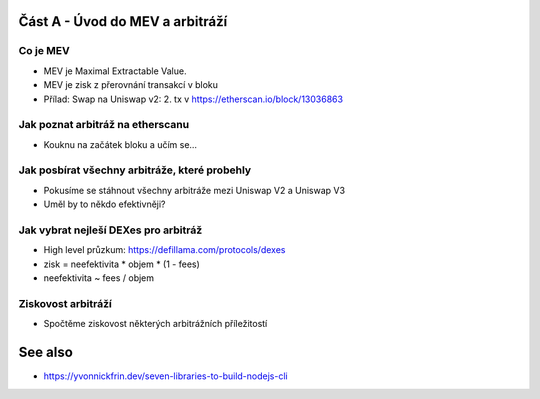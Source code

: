 Část A - Úvod do MEV a arbitráží
================================

Co je MEV
+++++++++

- MEV je Maximal Extractable Value.
- MEV je zisk z přerovnání transakcí v bloku
- Přílad: Swap na Uniswap v2: 2. tx v https://etherscan.io/block/13036863

Jak poznat arbitráž na etherscanu
+++++++++++++++++++++++++++++++++

- Kouknu na začátek bloku a učím se...


Jak posbírat všechny arbitráže, které probehly
++++++++++++++++++++++++++++++++++++++++++++++

- Pokusíme se stáhnout všechny arbitráže mezi Uniswap V2 a Uniswap V3
- Uměl by to někdo efektivněji?


Jak vybrat nejleší DEXes pro arbitráž
+++++++++++++++++++++++++++++++++++++

- High level průzkum: https://defillama.com/protocols/dexes
- zisk = neefektivita * objem * (1 - fees)
- neefektivita ~ fees / objem


Ziskovost arbitráží
+++++++++++++++++++

- Spočtěme ziskovost některých arbitrážních příležitostí


See also
========

- https://yvonnickfrin.dev/seven-libraries-to-build-nodejs-cli
